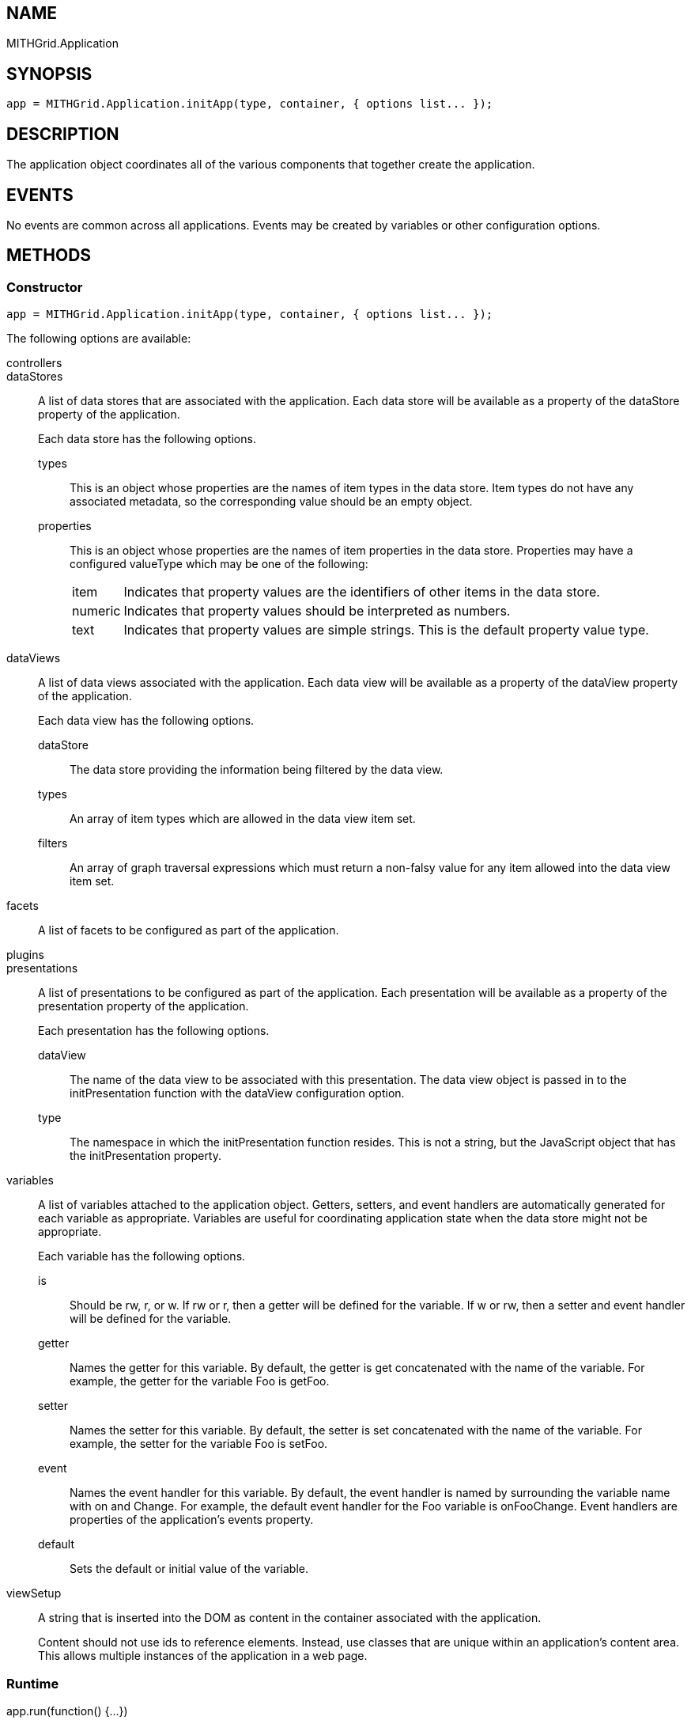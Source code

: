 == NAME ==

MITHGrid.Application

== SYNOPSIS ==

--------------------------------------------------------------------------------------------
app = MITHGrid.Application.initApp(type, container, { options list... });
--------------------------------------------------------------------------------------------

== DESCRIPTION ==

The application object coordinates all of the various components that together create the application.

== EVENTS ==

No events are common across all applications. Events may be created by variables or other configuration options.

== METHODS ==

=== Constructor ===

--------------------------------------------------------------------------------------------
app = MITHGrid.Application.initApp(type, container, { options list... });
--------------------------------------------------------------------------------------------

The following options are available:

controllers::

dataStores::
A list of data stores that are associated with the application. Each data store will be available as a property of the
+dataStore+ property of the application.
+
Each data store has the following options.

  types;;
  This is an object whose properties are the names of item types in the data store. Item types do not have any
associated metadata, so the corresponding value should be an empty object.
  properties;;
  This is an object whose properties are the names of item properties in the data store. Properties may have a
configured +valueType+ which may be one of the following:

[horizontal]
item:::    Indicates that property values are the identifiers of other items in the data store.
numeric::: Indicates that property values should be interpreted as numbers.
text:::    Indicates that property values are simple strings. This is the default property value type.

dataViews::
A list of data views associated with the application. Each data view will be available as a property of the +dataView+
property of the application.
+
Each data view has the following options.

  dataStore;;
  The data store providing the information being filtered by the data view.
  types;;
  An array of item types which are allowed in the data view item set.
  filters;;
  An array of graph traversal expressions which must return a non-falsy value for any item allowed into the data view item set.

facets::
A list of facets to be configured as part of the application.

plugins::

presentations::
A list of presentations to be configured as part of the application. Each presentation will be available as a property of
the +presentation+ property of the application.
+
Each presentation has the following options.

dataView;;
The name of the data view to be associated with this presentation. The data view object is passed in to the +initPresentation+
function with the +dataView+ configuration option.
type;;
The namespace in which the +initPresentation+ function resides. This is not a string, but the JavaScript object that has the
+initPresentation+ property.

variables::
A list of variables attached to the application object. Getters, setters, and event handlers are automatically
generated for each variable as appropriate. Variables are useful for coordinating application state when the
data store might not be appropriate.
+
Each variable has the following options.

  is;;
  Should be +rw+, +r+, or +w+. If +rw+ or +r+, then a getter will be defined for the variable. If +w+ or +rw+, then
a setter and event handler will be defined for the variable.
  getter;;
  Names the getter for this variable. By default, the getter is +get+ concatenated with the name of the variable.
For example, the getter for the variable +Foo+ is +getFoo+.
  setter;;
  Names the setter for this variable. By default, the setter is +set+ concatenated with the name of the variable.
For example, the setter for the variable +Foo+ is +setFoo+.
  event;;
  Names the event handler for this variable. By default, the event handler is named by surrounding the variable name
with +on+ and +Change+. For example, the default event handler for the +Foo+ variable is +onFooChange+. Event handlers are
properties of the application's +events+ property.
  default;;
  Sets the default or initial value of the variable.

viewSetup::
  A string that is inserted into the DOM as content in the container associated with the application.
+
Content should not use ids to reference elements. Instead, use classes that are unique within an application's content area.
This allows multiple instances of the application in a web page.

=== Runtime ===

app.run(function() {...})::
This will delay execution of the function until the application is configured and ready. Delayed functions are executed in the
order they are added by the call to +run()+. If the application is already configured and ready, the function will execute
immediately.


